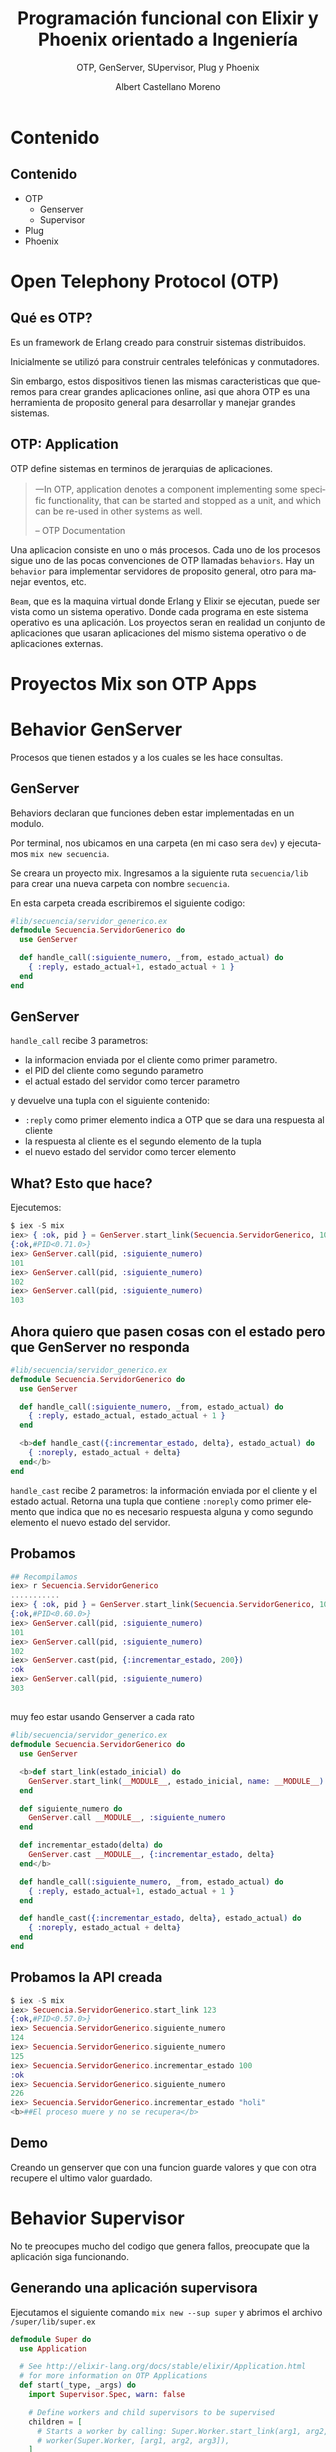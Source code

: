 #+TITLE: Programación funcional con Elixir y Phoenix orientado a Ingeniería
#+SUBTITLE: OTP, GenServer, SUpervisor, Plug y Phoenix 
#+AUTHOR: Albert Castellano Moreno
#+EMAIL: acastemoreno@gmail.com
#+OPTIONS: ':nil *:t -:t ::t <:t H:3 \n:nil ^:t arch:headline
#+OPTIONS: author:t c:nil creator:comment d:(not "LOGBOOK") date:t
#+OPTIONS: e:t email:nil f:t inline:t num:nil p:nil pri:nil stat:t
#+OPTIONS: tags:t tasks:t tex:t timestamp:t toc:nil todo:t |:t
#+CREATOR: Emacs 24.4.1 (Org mode 8.2.10)
#+DESCRIPTION:
#+EXCLUDE_TAGS: noexport
#+KEYWORDS:
#+LANGUAGE: es
#+SELECT_TAGS: export

#+GITHUB: http://github.com/acastemoreno

#+FAVICON: images/elixir.png
#+ICON: images/elixir.png
#+HASHTAG: #AmiguitoEsMiPastorNadaMeFaltara
 
* Contenido
  :PROPERTIES:
  :SLIDE:    segue dark quote
  :ASIDE:    right bottom
  :ARTICLE:  flexbox vleft auto-fadein
  :END:

** Contenido
- OTP
  + Genserver
  + Supervisor
- Plug
- Phoenix

* Open Telephony Protocol (OTP)
  :PROPERTIES:
  :SLIDE:    segue dark quote
  :ASIDE:    right bottom
  :ARTICLE:  flexbox vleft auto-fadein
  :END:

** Qué es OTP?
Es un framework de Erlang creado para construir sistemas distribuidos.

Inicialmente se utilizó para construir centrales telefónicas y conmutadores.

Sin embargo, estos dispositivos tienen las mismas caracteristicas que queremos para crear grandes aplicaciones online, asi que ahora OTP es una herramienta de proposito general para desarrollar y manejar grandes sistemas.

** OTP: Application
:PROPERTIES:
:ARTICLE: smaller
:END:
OTP define sistemas en terminos de jerarquias de aplicaciones. 

#+BEGIN_QUOTE
一In OTP, application denotes a component implementing some specific functionality, that can be started and stopped as a unit, and which can be re-used in other systems as well.

      -- OTP Documentation
#+END_QUOTE
Una aplicacion consiste en uno o más procesos. Cada uno de los procesos sigue uno de las pocas convenciones de OTP llamadas =behaviors=. Hay un =behavior= para implementar servidores de proposito general, otro para manejar eventos, etc.

=Beam=, que es la maquina virtual donde Erlang y Elixir se ejecutan, puede ser vista como un sistema operativo. Donde cada programa en este sistema operativo es una aplicación. Los proyectos seran en realidad un conjunto de aplicaciones que usaran aplicaciones del mismo sistema operativo o de aplicaciones externas.
* Proyectos Mix son OTP Apps
  :PROPERTIES:
  :SLIDE:    segue dark quote
  :ASIDE:    right bottom
  :ARTICLE:  flexbox vleft auto-fadein
  :END:
* Behavior GenServer
  :PROPERTIES:
  :SLIDE:    segue dark quote
  :ASIDE:    right bottom
  :ARTICLE:  flexbox vleft auto-fadein
  :END:
  Procesos que tienen estados y a los cuales se les hace consultas.

** GenServer
:PROPERTIES:
:ARTICLE:  smaller
:END:
Behaviors declaran que funciones deben estar implementadas en un modulo.

Por terminal, nos ubicamos en una carpeta (en mi caso sera =dev=) y ejecutamos =mix new secuencia=.

Se creara un proyecto mix. Ingresamos a la siguiente ruta =secuencia/lib= para crear una nueva carpeta con nombre =secuencia=.

En esta carpeta creada escribiremos el siguiente codigo:
#+BEGIN_SRC elixir
#lib/secuencia/servidor_generico.ex
defmodule Secuencia.ServidorGenerico do
  use GenServer

  def handle_call(:siguiente_numero, _from, estado_actual) do
    { :reply, estado_actual+1, estado_actual + 1 }
  end
end
#+END_SRC

** GenServer
=handle_call= recibe 3 parametros:
- la informacion enviada por el cliente como primer parametro.
- el PID del cliente como segundo parametro
- el actual estado del servidor como tercer parametro

y devuelve una tupla con el siguiente contenido:
- =:reply= como primer elemento indica a OTP que se dara una respuesta al cliente
- la respuesta al cliente es el segundo elemento de la tupla
- el nuevo estado del servidor como tercer elemento

** What? Esto que hace?
Ejecutemos: 
#+BEGIN_SRC elixir
$ iex -S mix
iex> { :ok, pid } = GenServer.start_link(Secuencia.ServidorGenerico, 100)
{:ok,#PID<0.71.0>}
iex> GenServer.call(pid, :siguiente_numero)
101
iex> GenServer.call(pid, :siguiente_numero)
102
iex> GenServer.call(pid, :siguiente_numero)
103
#+END_SRC

** Ahora quiero que pasen cosas con el estado pero que GenServer no responda
:PROPERTIES:
:ARTICLE:  smaller
:END:
#+BEGIN_SRC elixir
#lib/secuencia/servidor_generico.ex
defmodule Secuencia.ServidorGenerico do
  use GenServer

  def handle_call(:siguiente_numero, _from, estado_actual) do
    { :reply, estado_actual, estado_actual + 1 }
  end

  <b>def handle_cast({:incrementar_estado, delta}, estado_actual) do
    { :noreply, estado_actual + delta}
  end</b>
end
#+END_SRC
=handle_cast= recibe 2 parametros: la información enviada por el cliente y el estado actual. Retorna una tupla que contiene =:noreply= como primer elemento que indica que no es necesario respuesta alguna y como segundo elemento el nuevo estado del servidor.

** Probamos
#+BEGIN_SRC elixir
## Recompilamos
iex> r Secuencia.ServidorGenerico
...........
iex> { :ok, pid } = GenServer.start_link(Secuencia.ServidorGenerico, 100)
{:ok,#PID<0.60.0>}
iex> GenServer.call(pid, :siguiente_numero)
101
iex> GenServer.call(pid, :siguiente_numero)
102
iex> GenServer.cast(pid, {:incrementar_estado, 200})
:ok
iex> GenServer.call(pid, :siguiente_numero)
303
#+END_SRC

** 
:PROPERTIES:
:ARTICLE:  smaller
:END:
muy feo estar usando Genserver a cada rato
#+BEGIN_SRC elixir
#lib/secuencia/servidor_generico.ex
defmodule Secuencia.ServidorGenerico do
  use GenServer
  
  <b>def start_link(estado_inicial) do
    GenServer.start_link(__MODULE__, estado_inicial, name: __MODULE__)
  end

  def siguiente_numero do
    GenServer.call __MODULE__, :siguiente_numero
  end

  def incrementar_estado(delta) do
    GenServer.cast __MODULE__, {:incrementar_estado, delta}
  end</b>
  
  def handle_call(:siguiente_numero, _from, estado_actual) do
    { :reply, estado_actual+1, estado_actual + 1 }
  end

  def handle_cast({:incrementar_estado, delta}, estado_actual) do
    { :noreply, estado_actual + delta}
  end
end
#+END_SRC

** Probamos la API creada
:PROPERTIES:
:ARTICLE:  smaller
:END:
#+BEGIN_SRC elixir
$ iex -S mix
iex> Secuencia.ServidorGenerico.start_link 123
{:ok,#PID<0.57.0>}
iex> Secuencia.ServidorGenerico.siguiente_numero
124
iex> Secuencia.ServidorGenerico.siguiente_numero
125
iex> Secuencia.ServidorGenerico.incrementar_estado 100
:ok
iex> Secuencia.ServidorGenerico.siguiente_numero
226
iex> Secuencia.ServidorGenerico.incrementar_estado "holi"
<b>##El proceso muere y no se recupera</b>
#+END_SRC

** Demo
   Creando un genserver que con una funcion guarde valores y que con otra recupere el ultimo valor guardado.
* Behavior Supervisor
  :PROPERTIES:
  :SLIDE:    segue dark quote
  :ASIDE:    right bottom
  :ARTICLE:  flexbox vleft auto-fadein
  :END:
  No te preocupes mucho del codigo que genera fallos, preocupate que la aplicación siga funcionando.

** Generando una aplicación supervisora
:PROPERTIES:
:ARTICLE:  smaller
:END:
Ejecutamos el siguiente comando =mix new --sup super= y abrimos el archivo =/super/lib/super.ex=
#+BEGIN_SRC elixir
defmodule Super do
  use Application

  # See http://elixir-lang.org/docs/stable/elixir/Application.html
  # for more information on OTP Applications
  def start(_type, _args) do
    import Supervisor.Spec, warn: false

    # Define workers and child supervisors to be supervised
    children = [
      # Starts a worker by calling: Super.Worker.start_link(arg1, arg2, arg3)
      # worker(Super.Worker, [arg1, arg2, arg3]),
    ]

    # See http://elixir-lang.org/docs/stable/elixir/Supervisor.html
    # for other strategies and supported options
    opts = [strategy: :one_for_one, name: Super.Supervisor]
    Supervisor.start_link(children, opts)
  end
end
#+END_SRC

** 
:PROPERTIES:
:ARTICLE:  smaller
:END:
Creamos el archivo =lib/super/servidor_generico.ex=, =similar= a lo hecho en genserver.
#+BEGIN_SRC elixir
defmodule <b>Super</b>.ServidorGenerico do
  use GenServer
  
  def start_link(estado_inicial) do
    GenServer.start_link(__MODULE__, estado_inicial, name: __MODULE__)
  end

  def siguiente_numero do
    GenServer.call __MODULE__, :siguiente_numero
  end

  def incrementar_estado(delta) do
    GenServer.cast __MODULE__, {:incrementar_estado, delta}
  end
  
  def handle_call(:siguiente_numero, _from, estado_actual) do
    { :reply, estado_actual+1, estado_actual + 1 }
  end

  def handle_cast({:incrementar_estado, delta}, estado_actual) do
    { :noreply, estado_actual + delta}
  end
end
#+END_SRC

** 
:PROPERTIES:
:ARTICLE:  smaller
:END:
Modificamos =/super/lib/super.ex= para que inicie =servidor_generico=
#+BEGIN_SRC elixir
defmodule Super do
  use Application

  # See http://elixir-lang.org/docs/stable/elixir/Application.html
  # for more information on OTP Applications
  def start(_type, _args) do
    import Supervisor.Spec, warn: false

    # Define workers and child supervisors to be supervised
    children = [
      # Starts a worker by calling: Super.Worker.start_link(arg1, arg2, arg3)
      # worker(Super.Worker, [arg1, arg2, arg3]),
      <b>worker(Super.ServidorGenerico, [123])</b>
    ]

    # See http://elixir-lang.org/docs/stable/elixir/Supervisor.html
    # for other strategies and supported options
    opts = [strategy: :one_for_one, name: Super.Supervisor]
    Supervisor.start_link(children, opts)
  end
end
#+END_SRC

** Listo, ya tenemos todo listo para ejecutar
:PROPERTIES:
:ARTICLE:  smaller
:END:
#+BEGIN_SRC elixir
$ iex -S mix
iex(1)> Super.ServidorGenerico.siguiente_numero    
124
iex(2)> Super.ServidorGenerico.siguiente_numero
125
iex(3)> Super.ServidorGenerico.incrementar_estado 10
:ok
iex(4)> Super.ServidorGenerico.siguiente_numero     
136
iex(5)> Super.ServidorGenerico.incrementar_estado "holi"
##El procesos muere pero renace
iex(6)> Super.ServidorGenerico.siguiente_numero         
124
#+END_SRC
Ups. EL proceso fallece y se recupera pero el estado no se mantiene.
** Manteniendo estados entre reinicios
:PROPERTIES:
:ARTICLE:  smaller
:END:
#+BEGIN_CENTER
#+ATTR_HTML: :width 350px
[[file:images/super.png]]
#+END_CENTER
Fuente: Esta en el libro "programming-elixir 1.2" (pag 221).
** 
:PROPERTIES:
:ARTICLE:  smaller
:END:
Creo el modulo encargado de manejar el estado ante fallas.
#+BEGIN_SRC elixir
#/super/lib/super/estado.ex
defmodule Super.Estado do
  use GenServer
  #####
  # API Externa
  def start_link(estado_inicial) do
    GenServer.start_link(__MODULE__, estado_inicial, name: __MODULE__)
  end
  def guardar_estado(nuevo_valor) do
    GenServer.cast __MODULE__, {:guardar_estado, nuevo_valor}
  end
  def obtener_estado(pid) do
    GenServer.call __MODULE__, :obtener_estado
  end
  #####
  # Implementacion GenServer
  def handle_call(:obtener_estado, _from, estado_actual) do
    {:reply, estado_actual, estado_actual}
  end
  def handle_cast({:guardar_estado, nuevo_valor}, _estado_actual) do
    {:noreply, nuevo_valor}
  end
end
#+END_SRC

** Creo un =sub_supervisor=
:PROPERTIES:
:ARTICLE:  smaller
:END:
#+BEGIN_SRC elixir
#/super/lib/super/sub_supervisor.ex
defmodule Super.SubSupervisor do
  use Supervisor

  def start_link() do
    Supervisor.start_link(__MODULE__, [], name: __MODULE__)
  end

  def init([]) do
    children = [
      worker(Super.SubSupervisor.ServidorGenerico, [])
    ]

    # supervise/2 is imported from Supervisor.Spec
    supervise(children, strategy: :one_for_one)
  end
end
#+END_SRC
** 
:PROPERTIES:
:ARTICLE:  smaller
:END:
#+BEGIN_SRC elixir
#/super/lib/super/sub_supervisor/servidor_generico.ex
defmodule Super.SubSupervisor.ServidorGenerico do
  use GenServer
  def start_link() do
    GenServer.start_link(__MODULE__, [], name: __MODULE__)
  end
  <b>def init([]) do
    {:ok, Super.Estado.obtener_estado()}
  end</b>
  def siguiente_numero do
    GenServer.call __MODULE__, :siguiente_numero
  end
  def incrementar_estado(delta) do
    GenServer.cast __MODULE__, {:incrementar_estado, delta}
  end
  def handle_call(:siguiente_numero, _from, estado_actual) do
    { :reply, estado_actual+1, estado_actual + 1 }
  end
  def handle_cast({:incrementar_estado, delta}, estado_actual) do
    { :noreply, estado_actual + delta}
  end
  <b>def terminate(_reason, estado_antes_de_fallo) do
    Super.Estado.guardar_estado(estado_antes_de_fallo)
  end</b>
end
#+END_SRC
** 
:PROPERTIES:
:ARTICLE:  smaller
:END:
Añado los procesos =sub_supervisor= y =estado= a la aplicación:
#+BEGIN_SRC elixir
#/super/lib/super.ex
defmodule Super do
  use Application

  # See http://elixir-lang.org/docs/stable/elixir/Application.html
  # for more information on OTP Applications
  def start(_type, _args) do
    import Supervisor.Spec, warn: false

    # Define workers and child supervisors to be supervised
    children = [
      # Starts a worker by calling: Super.Worker.start_link(arg1, arg2, arg3)
      # worker(Super.Worker, [arg1, arg2, arg3]),
      <b>worker(Super.Estado, [123]),
      supervisor(Super.SubSupervisor, [])</b>
    ]

    # See http://elixir-lang.org/docs/stable/elixir/Supervisor.html
    # for other strategies and supported options
    opts = [strategy: :one_for_one, name: Super.Supervisor]
    Supervisor.start_link(children, opts)
  end
end
#+END_SRC

** Ejecuto (se mantiene el estado aun con la falla)
:PROPERTIES:
:ARTICLE:  smaller
:END:
#+BEGIN_SRC elixir
iex(1)> Super.SubSupervisor.ServidorGenerico.siguiente_numero
124
iex(2)> Super.SubSupervisor.ServidorGenerico.siguiente_numero
125
iex(3)> Super.SubSupervisor.ServidorGenerico.siguiente_numero
126
iex(4)> Super.SubSupervisor.ServidorGenerico.incrementar_estado 7
:ok
iex(5)> Super.SubSupervisor.ServidorGenerico.siguiente_numero    
134
iex(6)> Super.SubSupervisor.ServidorGenerico.incrementar_estado "holi"
##El procesos muere pero renace
iex(7)> Super.SubSupervisor.ServidorGenerico.siguiente_numero         
135
iex(8)> :observer.start
#+END_SRC
** <3
#+BEGIN_CENTER
#+ATTR_HTML: :width 750px
[[file:images/observer.png]]
#+END_CENTER
Joe Armstrong dice OTP se ha utilizado para construir sistemas con 99.9999999% de fiabilidad. Eso son nueve nueves. Cool.

* [[https://github.com/acastemoreno/OTP_Elixir_Example_Makerlab][Codigo en Github]]
  :PROPERTIES:
  :SLIDE:    segue dark quote
  :ASIDE:    right bottom
  :ARTICLE:  flexbox vleft auto-fadein
  :END:

* Plug
  :PROPERTIES:
  :SLIDE:    segue dark quote
  :ASIDE:    right bottom
  :ARTICLE:  flexbox vleft auto-fadein
  :END:
  microframework.
  Phoenix esta hecho en base a plug
** Comó funciona Plug?
Visitar una URL es como llamar a una función.
#+BEGIN_SRC http
http://  www.example.com   /    about-us         ?ref=google
   |             |                 |                 |
Protocol   Nombre de App   Nombre de Función     Argumentos
#+END_SRC
** 
#+BEGIN_CENTER
#+ATTR_HTML: :width 200px
[[file:images/plug.png]]
#+END_CENTER
** Request http
#+BEGIN_SRC http
GET /about-us HTTP/1.1
Host: www.example.com
Connection: keep-alive
Cache-Control: max-age=0
Accept: text/html,application/xhtml+xml...
Upgrade-Insecure-Requests: 1
User-Agent: Mozilla/5.0 (Macintosh;...
Accept-Encoding: gzip, deflate, sdch
Accept-Language: en-US,en;q=0.8
#+END_SRC
** Plug Convierte esta data en
:PROPERTIES:
:ARTICLE:  smaller
:END:
#+BEGIN_SRC elixir
%Plug.Conn{
  host: "www.example.com",
  method: "GET",
  path_info: ["about-us"],
  request_path: "/about-us",
  port: 80,
  remote_ip: 127.0.0.1,
  req_headers: [
    {"accept", "text/html,application/xhtml+xml..."},
    {"upgrade-insecure-requests", 1},
    {"user-agent", "Mozilla/5.0 (Macintosh;..."},
    {"accept-encoding", "gzip, deflate, sdch"},
    {"accept-language", "en-US,en;q=0.8"},
  ],
  scheme: :http,
  # ...
}
#+END_SRC
** 
#+BEGIN_CENTER
#+ATTR_HTML: :width 550px
[[file:images/plug_flujo.png]]
#+END_CENTER
Plugs son funciones que toman un =conn= y retornan un =conn=
** Demo
:PROPERTIES:
:ARTICLE:  smaller
:END:
Ejecutamos el comando =mix new probando_plug= y añadimos las siguientes librerias a nuestro proyecto.
#+BEGIN_SRC elixir
#mix.exs
def deps do
  [{:cowboy, "~> 1.0.0"},
   {:plug, "~> 1.0"}]
end
#+END_SRC
declaramos tambien las aplicaciones otp que usaremos
#+BEGIN_SRC elixir
#mix.exs
def application do
  [applications: [:logger, :cowboy, :plug]]
end
#+END_SRC
** 
:PROPERTIES:
:ARTICLE:  smaller
:END:
Para descargar las librerias usamos =mix deps.get= para luego crear el siguiente modulo
#+BEGIN_SRC elixir
#/lib/probando_plug.ex
defmodule ProbandoPlug do
  import Plug.Conn

  def init(options), do: options

  def call(conn, _opts) do
    conn
    |> put_resp_content_type("text/plain")
    |> send_resp(200, "Hola Amiguitos")
  end
end
#+END_SRC
Ejecutamos de la siguiente manera:

#+BEGIN_SRC elixir
# iex -S mix
iex> {:ok, _} = Plug.Adapters.Cowboy.http ProbandoPlug, []
{:ok, #PID<0.175.0>}
#+END_SRC
Ahora revisa la pagina [[http://localhost:4000/]]
** 
:PROPERTIES:
:ARTICLE:  smaller
:END:
Es necesario más de un plug:
#+BEGIN_SRC elixir
#/lib/probando_plug.ex
defmodule ProbandoPlug do
  use Plug.Router

  plug :match
  plug :dispatch

  get "/holi" do
    conn
    |> put_resp_content_type("text/plain")
    |> send_resp(200, "Holi Woli")
  end

  match _ do
    send_resp(conn, 404, "Not Found")
  end
end
#+END_SRC
#+BEGIN_SRC elixir
$ iex -S mix
iex> {:ok, _} = Plug.Adapters.Cowboy.http ProbandoPlug, []
{:ok, #PID<0.175.0>}
#+END_SRC
* Plug + OTP = Phoenix <3
  :PROPERTIES:
  :SLIDE:    segue dark quote
  :ASIDE:    right bottom
  :ARTICLE:  flexbox vleft auto-fadein
  :END:
  Plug es 10% más rapido que Phoenix. Concidera usarlo si necesitas la maxima velocidad posible.

** 
[[https://gist.github.com/omnibs/e5e72b31e6bd25caf39a][Comparative Benchmark Numbers @ Rackspace <3]]
#+BEGIN_CENTER
#+ATTR_HTML: :width 550px
[[file:images/Benchmark.png]]
#+END_CENTER
* Phoenix <3
  :PROPERTIES:
  :SLIDE:    segue dark quote
  :ASIDE:    right bottom
  :ARTICLE:  flexbox vleft auto-fadein
  :END:
** Instalación
:PROPERTIES:
:ARTICLE:  smaller
:END:
[[http://www.phoenixframework.org/docs/installation][Requerimientos]]: (por ahora solo elixir es necesario)
- Elixir
- PostgreSql
- Node (se encargara de contruir archivo estaticos, es bueno para eso)
#+BEGIN_SRC cmd
$ mix local.hex
$ mix archive.install https://github.com/phoenixframework/archives/raw/master/phoenix_new.ez
# Creando nuevo proyecto
$ mix phoenix.new hello_phoenix --no-brunch --no-ecto
$ cd hello_phoenix
$ mix phoenix.server
# Enjoy localhost:4000
#+END_SRC
* Gracias ˊ・ω・ˋ
  :PROPERTIES:
  :SLIDE: thank-you-slide segue
  :ASIDE: right
  :ARTICLE: flexbox vleft auto-fadein
  :END:

